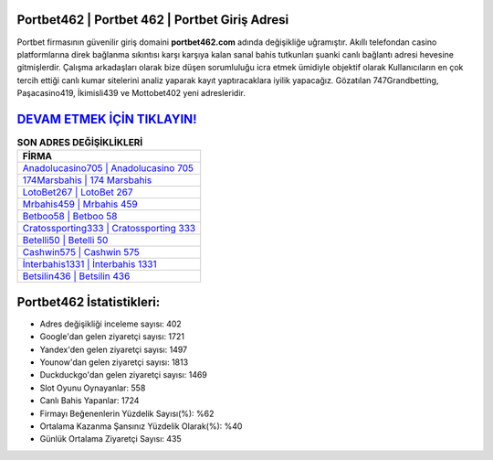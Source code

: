 ﻿Portbet462 | Portbet 462 | Portbet Giriş Adresi
===================================

.. image:: images/portbet-giris.jpg
   :width: 600
   
Portbet firmasının güvenilir giriş domaini **portbet462.com** adında değişikliğe uğramıştır. Akıllı telefondan casino platformlarına direk bağlanma sıkıntısı karşı karşıya kalan sanal bahis tutkunları şuanki canlı bağlantı adresi hevesine gitmişlerdir. Çalışma arkadaşları olarak bize düşen sorumluluğu icra etmek ümidiyle objektif olarak Kullanıcıların en çok tercih ettiği canlı kumar sitelerini analiz yaparak kayıt yaptıracaklara iyilik yapacağız. Gözatılan 747Grandbetting, Paşacasino419, İkimisli439 ve Mottobet402 yeni adresleridir.

`DEVAM ETMEK İÇİN TIKLAYIN! <https://urlday.cc/git>`_
==============

.. list-table:: **SON ADRES DEĞİŞİKLİKLERİ**
   :widths: 100
   :header-rows: 1

   * - FİRMA
   * - `Anadolucasino705 | Anadolucasino 705 <anadolucasino705-anadolucasino-705-anadolucasino-giris-adresi.html>`_
   * - `174Marsbahis | 174 Marsbahis <174marsbahis-174-marsbahis-marsbahis-giris-adresi.html>`_
   * - `LotoBet267 | LotoBet 267 <lotobet267-lotobet-267-lotobet-giris-adresi.html>`_	 
   * - `Mrbahis459 | Mrbahis 459 <mrbahis459-mrbahis-459-mrbahis-giris-adresi.html>`_	 
   * - `Betboo58 | Betboo 58 <betboo58-betboo-58-betboo-giris-adresi.html>`_ 
   * - `Cratossporting333 | Cratossporting 333 <cratossporting333-cratossporting-333-cratossporting-giris-adresi.html>`_
   * - `Betelli50 | Betelli 50 <betelli50-betelli-50-betelli-giris-adresi.html>`_	 
   * - `Cashwin575 | Cashwin 575 <cashwin575-cashwin-575-cashwin-giris-adresi.html>`_
   * - `İnterbahis1331 | İnterbahis 1331 <interbahis1331-interbahis-1331-interbahis-giris-adresi.html>`_
   * - `Betsilin436 | Betsilin 436 <betsilin436-betsilin-436-betsilin-giris-adresi.html>`_
	 
Portbet462 İstatistikleri:
===================================	 
* Adres değişikliği inceleme sayısı: 402
* Google'dan gelen ziyaretçi sayısı: 1721
* Yandex'den gelen ziyaretçi sayısı: 1497
* Younow'dan gelen ziyaretçi sayısı: 1813
* Duckduckgo'dan gelen ziyaretçi sayısı: 1469
* Slot Oyunu Oynayanlar: 558
* Canlı Bahis Yapanlar: 1724
* Firmayı Beğenenlerin Yüzdelik Sayısı(%): %62
* Ortalama Kazanma Şansınız Yüzdelik Olarak(%): %40
* Günlük Ortalama Ziyaretçi Sayısı: 435
